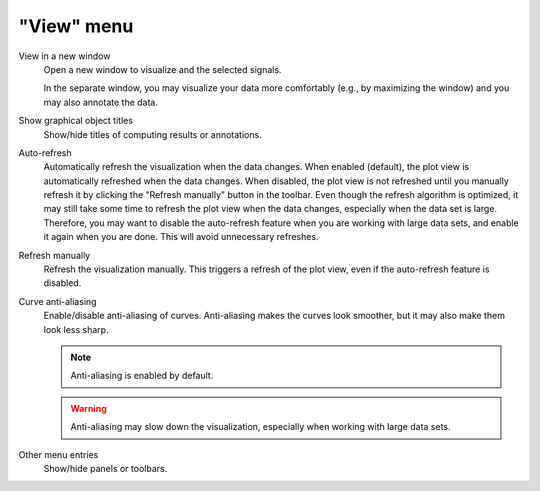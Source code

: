 "View" menu
===========

.. image:: /images/shots/s_view.png

View in a new window
    Open a new window to visualize and the selected signals.

    In the separate window, you may visualize your data more comfortably
    (e.g., by maximizing the window) and you may also annotate the data.

    .. seealso::
        See :ref:`ref-to-signal-annotations` for more details on annotations.

Show graphical object titles
    Show/hide titles of computing results or annotations.

Auto-refresh
    Automatically refresh the visualization when the data changes.
    When enabled (default), the plot view is automatically refreshed when the
    data changes. When disabled, the plot view is not refreshed until you
    manually refresh it by clicking the "Refresh manually" button in the
    toolbar. Even though the refresh algorithm is optimized, it may still
    take some time to refresh the plot view when the data changes, especially
    when the data set is large. Therefore, you may want to disable the
    auto-refresh feature when you are working with large data sets,
    and enable it again when you are done. This will avoid unnecessary
    refreshes.

Refresh manually
    Refresh the visualization manually. This triggers a refresh of the plot
    view, even if the auto-refresh feature is disabled.

Curve anti-aliasing
    Enable/disable anti-aliasing of curves. Anti-aliasing makes the curves
    look smoother, but it may also make them look less sharp.

    .. note::
        Anti-aliasing is enabled by default.

    .. warning::
        Anti-aliasing may slow down the visualization, especially when
        working with large data sets.

Other menu entries
    Show/hide panels or toolbars.
